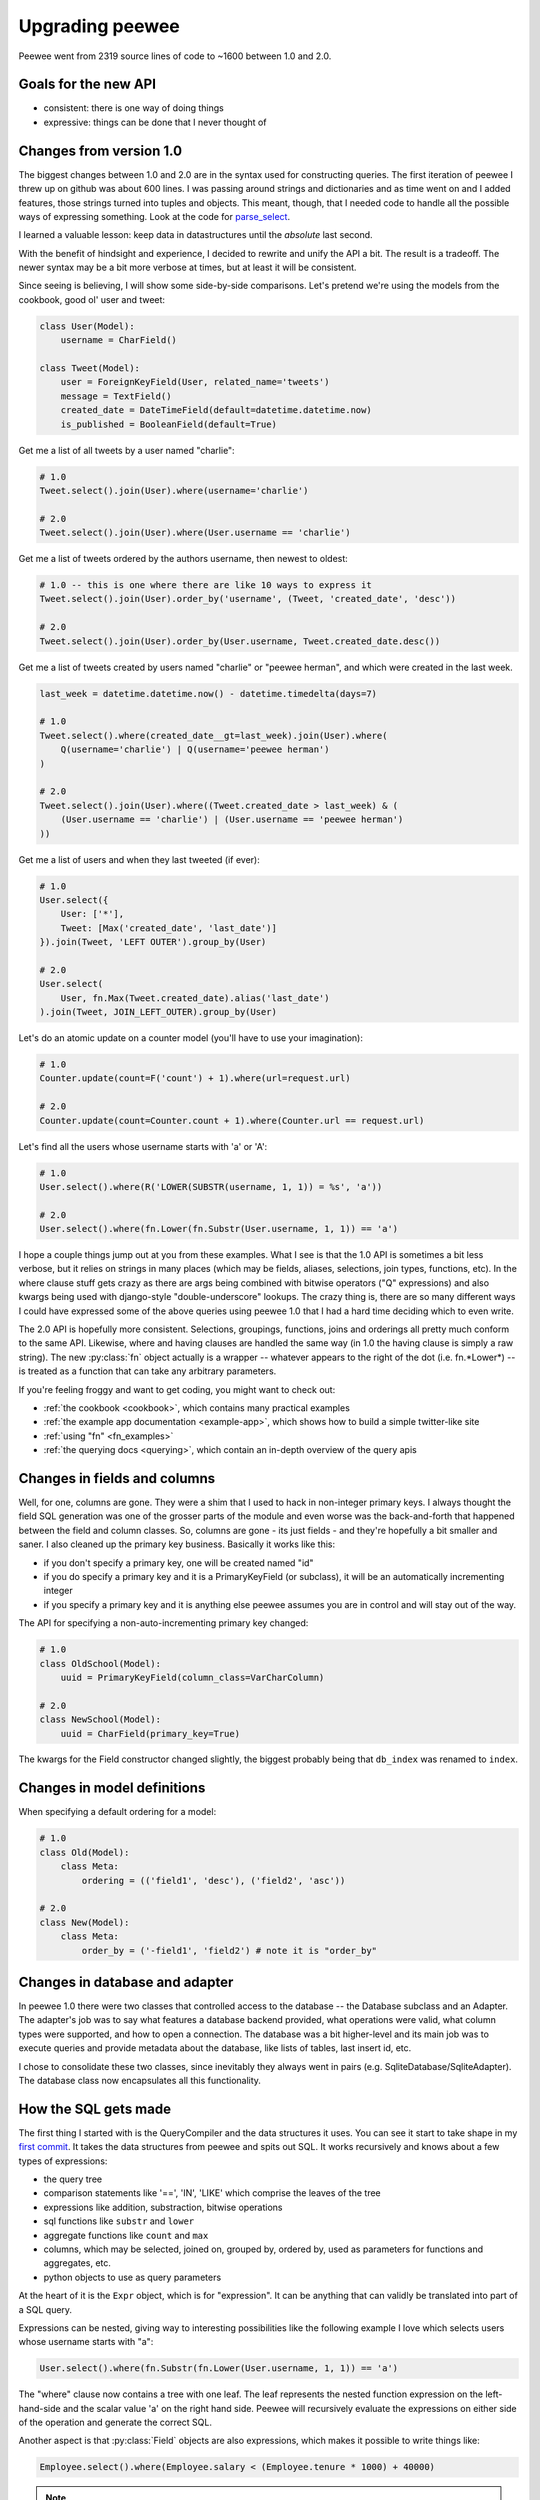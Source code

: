 .. _upgrading:

Upgrading peewee
================

Peewee went from 2319 source lines of code to ~1600 between 1.0 and 2.0.

Goals for the new API
---------------------

* consistent: there is one way of doing things
* expressive: things can be done that I never thought of


.. _changes:

Changes from version 1.0
------------------------

The biggest changes between 1.0 and 2.0 are in the syntax used for
constructing queries.  The first iteration of peewee I threw up on github
was about 600 lines.  I was passing around strings and dictionaries and
as time went on and I added features, those strings turned into tuples and
objects.  This meant, though, that I needed code to handle all the possible
ways of expressing something.  Look at the code for `parse_select <https://gist.github.com/a957dbbff0310fd88d5c>`_.

I learned a valuable lesson:  keep data in datastructures until the
*absolute* last second.

With the benefit of hindsight and experience, I decided to rewrite and unify
the API a bit.  The result is a tradeoff.  The newer syntax may be a bit more
verbose at times, but at least it will be consistent.

Since seeing is believing, I will show some side-by-side comparisons.  Let's
pretend we're using the models from the cookbook, good ol' user and tweet:

.. code-block:: python

    class User(Model):
        username = CharField()

    class Tweet(Model):
        user = ForeignKeyField(User, related_name='tweets')
        message = TextField()
        created_date = DateTimeField(default=datetime.datetime.now)
        is_published = BooleanField(default=True)


Get me a list of all tweets by a user named "charlie":

.. code-block:: python

    # 1.0
    Tweet.select().join(User).where(username='charlie')

    # 2.0
    Tweet.select().join(User).where(User.username == 'charlie')

Get me a list of tweets ordered by the authors username, then newest to oldest:

.. code-block:: python

    # 1.0 -- this is one where there are like 10 ways to express it
    Tweet.select().join(User).order_by('username', (Tweet, 'created_date', 'desc'))

    # 2.0
    Tweet.select().join(User).order_by(User.username, Tweet.created_date.desc())

Get me a list of tweets created by users named "charlie" or "peewee herman", and
which were created in the last week.

.. code-block:: python

    last_week = datetime.datetime.now() - datetime.timedelta(days=7)

    # 1.0
    Tweet.select().where(created_date__gt=last_week).join(User).where(
        Q(username='charlie') | Q(username='peewee herman')
    )

    # 2.0
    Tweet.select().join(User).where((Tweet.created_date > last_week) & (
        (User.username == 'charlie') | (User.username == 'peewee herman')
    ))

Get me a list of users and when they last tweeted (if ever):

.. code-block:: python

    # 1.0
    User.select({
        User: ['*'],
        Tweet: [Max('created_date', 'last_date')]
    }).join(Tweet, 'LEFT OUTER').group_by(User)

    # 2.0
    User.select(
        User, fn.Max(Tweet.created_date).alias('last_date')
    ).join(Tweet, JOIN_LEFT_OUTER).group_by(User)

Let's do an atomic update on a counter model (you'll have to use your imagination):

.. code-block:: python

    # 1.0
    Counter.update(count=F('count') + 1).where(url=request.url)

    # 2.0
    Counter.update(count=Counter.count + 1).where(Counter.url == request.url)

Let's find all the users whose username starts with 'a' or 'A':

.. code-block:: python

    # 1.0
    User.select().where(R('LOWER(SUBSTR(username, 1, 1)) = %s', 'a'))

    # 2.0
    User.select().where(fn.Lower(fn.Substr(User.username, 1, 1)) == 'a')


I hope a couple things jump out at you from these examples.  What I see is
that the 1.0 API is sometimes a bit less verbose, but it relies on strings in
many places (which may be fields, aliases, selections, join types, functions, etc).  In the
where clause stuff gets crazy as there are args being combined with bitwise
operators ("Q" expressions) and also kwargs being used with django-style "double-underscore"
lookups. The crazy thing is, there are so many different ways I could have expressed
some of the above queries using peewee 1.0 that I had a hard time deciding which
to even write.

The 2.0 API is hopefully more consistent.  Selections, groupings, functions, joins
and orderings all pretty much conform to the same API.  Likewise, where and having
clauses are handled the same way (in 1.0 the having clause is simply a raw string).
The new :py:class:`fn` object actually is a wrapper -- whatever appears to the right of the
dot (i.e. fn.*Lower*) -- is treated as a function that can take any arbitrary
parameters.

If you're feeling froggy and want to get coding, you might want to check out:

* :ref:`the cookbook <cookbook>`, which contains many practical examples
* :ref:`the example app documentation <example-app>`, which shows how to build a simple twitter-like site
* :ref:`using "fn" <fn_examples>`
* :ref:`the querying docs <querying>`, which contain an in-depth overview of the query apis


Changes in fields and columns
-----------------------------

Well, for one, columns are gone.  They were a shim that I used to hack in non-integer
primary keys.  I always thought the field SQL generation was one of the grosser
parts of the module and even worse was the back-and-forth that happened between the
field and column classes.  So, columns are gone - its just fields - and they're
hopefully a bit smaller and saner.  I also cleaned up the primary key business.
Basically it works like this:

* if you don't specify a primary key, one will be created named "id"
* if you do specify a primary key and it is a PrimaryKeyField (or subclass),
  it will be an automatically incrementing integer
* if you specify a primary key and it is anything else peewee assumes you are
  in control and will stay out of the way.

The API for specifying a non-auto-incrementing primary key changed:

.. code-block:: python

    # 1.0
    class OldSchool(Model):
        uuid = PrimaryKeyField(column_class=VarCharColumn)

    # 2.0
    class NewSchool(Model):
        uuid = CharField(primary_key=True)

The kwargs for the Field constructor changed slightly, the biggest probably
being that ``db_index`` was renamed to ``index``.


Changes in model definitions
----------------------------

When specifying a default ordering for a model:

.. code-block:: python

    # 1.0
    class Old(Model):
        class Meta:
            ordering = (('field1', 'desc'), ('field2', 'asc'))

    # 2.0
    class New(Model):
        class Meta:
            order_by = ('-field1', 'field2') # note it is "order_by"


Changes in database and adapter
-------------------------------

In peewee 1.0 there were two classes that controlled access to the database --
the Database subclass and an Adapter.  The adapter's job was to say what features
a database backend provided, what operations were valid, what column types were
supported, and how to open a connection.  The database was a bit higher-level and
its main job was to execute queries and provide metadata about the database, like
lists of tables, last insert id, etc.

I chose to consolidate these two classes, since inevitably they always went in
pairs (e.g. SqliteDatabase/SqliteAdapter).  The database class now encapsulates
all this functionality.


How the SQL gets made
---------------------

The first thing I started with is the QueryCompiler and the data structures it
uses.  You can see it start to take shape in my `first commit <https://github.com/coleifer/peewee/blob/3cc1799b707e41183e2afb237b9e61c6e760d3a7/p2.py>`_.
It takes the data structures from peewee and spits out SQL.  It works recursively and knows
about a few types of expressions:

* the query tree
* comparison statements like '==', 'IN', 'LIKE' which comprise the leaves of the tree
* expressions like addition, substraction, bitwise operations
* sql functions like ``substr`` and ``lower``
* aggregate functions like ``count`` and ``max``
* columns, which may be selected, joined on, grouped by, ordered by, used as parameters
  for functions and aggregates, etc.
* python objects to use as query parameters

At the heart of it is the ``Expr`` object, which is for "expression".  It
can be anything that can validly be translated into part of a SQL query.

Expressions can be nested, giving way to interesting possibilities like
the following example I love which selects users whose username starts with "a":

.. code-block:: python

    User.select().where(fn.Substr(fn.Lower(User.username, 1, 1)) == 'a')

The "where" clause now contains a tree with one leaf.  The leaf represents the
nested function expression on the left-hand-side and the scalar value 'a' on the
right hand side.  Peewee will recursively evaluate the expressions on either side
of the operation and generate the correct SQL.

Another aspect is that :py:class:`Field` objects are also expressions, which
makes it possible to write things like:

.. code-block:: python

    Employee.select().where(Employee.salary < (Employee.tenure * 1000) + 40000)

.. note:: I totally went crazy with operator overloading.

If you're interested in looking, the ``QueryCompiler.parse_node`` method is where
the bulk of the code lives.
